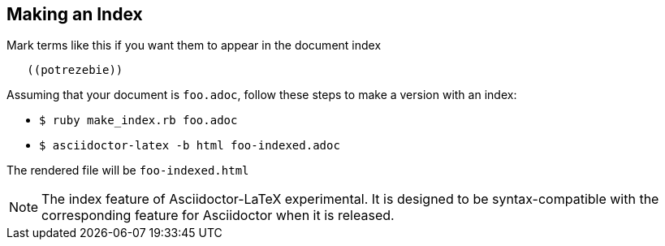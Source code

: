 == Making an Index

Mark terms like this if you want them to appear
in the document index
----
   ((potrezebie))
----
Assuming that your document is `foo.adoc`, follow
these steps to make a version with an index:

- `$ ruby make_index.rb foo.adoc`
- `$ asciidoctor-latex -b html foo-indexed.adoc`

The rendered file will be `foo-indexed.html`

NOTE: The index feature of Asciidoctor-LaTeX experimental.
It is designed to be syntax-compatible with the
corresponding feature for Asciidoctor when
it is released.
